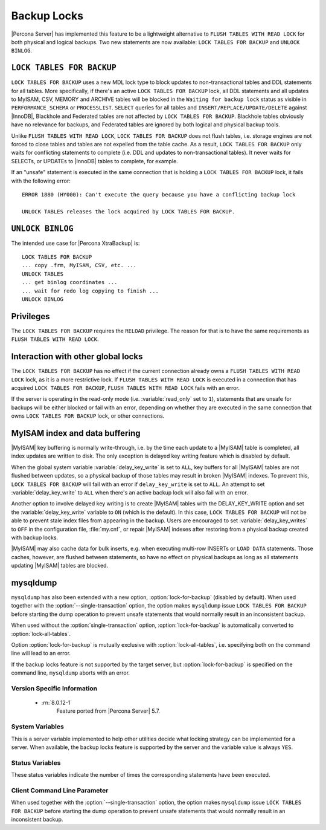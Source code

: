 .. _backup_locks:

==============
 Backup Locks
==============

|Percona Server| has implemented this feature to be a lightweight alternative to ``FLUSH TABLES WITH READ LOCK`` for both physical and logical backups. Two new statements are now available: ``LOCK TABLES FOR BACKUP`` and ``UNLOCK BINLOG``.

``LOCK TABLES FOR BACKUP``
---------------------------

``LOCK TABLES FOR BACKUP`` uses a new MDL lock type to block updates to non-transactional tables and DDL statements for all tables. More specifically, if there's an active ``LOCK TABLES FOR BACKUP`` lock, all DDL statements and all updates to MyISAM, CSV, MEMORY and ARCHIVE tables will be blocked in the ``Waiting for backup lock`` status as visible in ``PERFORMANCE_SCHEMA`` or ``PROCESSLIST``. ``SELECT`` queries for all tables and ``INSERT/REPLACE/UPDATE/DELETE`` against |InnoDB|, Blackhole and Federated tables are not affected by ``LOCK TABLES FOR BACKUP``. Blackhole tables obviously have no relevance for backups, and Federated tables are ignored by both logical and physical backup tools.

Unlike ``FLUSH TABLES WITH READ LOCK``, ``LOCK TABLES FOR BACKUP`` does not flush tables, i.e. storage engines are not forced to close tables and tables are not expelled from the table cache. As a result, ``LOCK TABLES FOR BACKUP`` only waits for conflicting statements to complete (i.e. DDL and updates to non-transactional tables). It never waits for SELECTs, or UPDATEs to |InnoDB| tables to complete, for example.

If an "unsafe" statement is executed in the same connection that is holding a ``LOCK TABLES FOR BACKUP`` lock, it fails with the following error: :: 

 ERROR 1880 (HY000): Can't execute the query because you have a conflicting backup lock

 UNLOCK TABLES releases the lock acquired by LOCK TABLES FOR BACKUP.

``UNLOCK BINLOG``
------------------

The intended use case for |Percona XtraBackup| is: :: 

  LOCK TABLES FOR BACKUP
  ... copy .frm, MyISAM, CSV, etc. ...
  UNLOCK TABLES
  ... get binlog coordinates ...
  ... wait for redo log copying to finish ...
  UNLOCK BINLOG

Privileges
----------

The ``LOCK TABLES FOR BACKUP`` requires the ``RELOAD`` privilege. The reason for that is to have the same requirements as ``FLUSH TABLES WITH READ LOCK``.

Interaction with other global locks
-----------------------------------

The ``LOCK TABLES FOR BACKUP`` has no effect if the current connection already owns a ``FLUSH TABLES WITH READ LOCK`` lock, as it is a more restrictive lock. If ``FLUSH TABLES WITH READ LOCK`` is executed in a connection that has acquired ``LOCK TABLES FOR BACKUP``, ``FLUSH TABLES WITH READ LOCK`` fails with an error.

If the server is operating in the read-only mode (i.e. :variable:`read_only` set to ``1``), statements that are unsafe for backups will be either blocked or fail with an error, depending on whether they are executed in the same connection that owns ``LOCK TABLES FOR BACKUP`` lock, or other connections.

MyISAM index and data buffering
-------------------------------

|MyISAM| key buffering is normally write-through, i.e. by the time each update to a |MyISAM| table is completed, all index updates are written to disk. The only exception is delayed key writing feature which is disabled by default. 

When the global system variable :variable:`delay_key_write` is set to ``ALL``, key buffers for all |MyISAM| tables are not flushed between updates, so a physical backup of those tables may result in broken |MyISAM| indexes. To prevent this, ``LOCK TABLES FOR BACKUP`` will fail with an error if ``delay_key_write`` is set to ``ALL``. An attempt to set :variable:`delay_key_write` to ``ALL`` when there's an active backup lock will also fail with an error. 

Another option to involve delayed key writing is to create |MyISAM| tables with the DELAY_KEY_WRITE option and set the :variable:`delay_key_write` variable to ``ON`` (which is the default). In this case, ``LOCK TABLES FOR BACKUP`` will not be able to prevent stale index files from appearing in the backup. Users are encouraged to set :variable:`delay_key_writes` to ``OFF`` in the configuration file, :file:`my.cnf`, or repair |MyISAM| indexes after restoring from a physical backup created with backup locks.

|MyISAM| may also cache data for bulk inserts, e.g. when executing multi-row INSERTs or ``LOAD DATA`` statements. Those caches, however, are flushed between statements, so have no effect on physical backups as long as all statements updating |MyISAM| tables are blocked.

mysqldump
---------

``mysqldump`` has also been extended with a new option, :option:`lock-for-backup` (disabled by default). When used together with the :option:`--single-transaction` option, the option makes ``mysqldump`` issue ``LOCK TABLES FOR BACKUP`` before starting the dump operation to prevent unsafe statements that would normally result in an inconsistent backup.

When used without the :option:`single-transaction` option, :option:`lock-for-backup` is automatically converted to :option:`lock-all-tables`.

Option :option:`lock-for-backup` is mutually exclusive with :option:`lock-all-tables`, i.e. specifying both on the command line will lead to an error. 

If the backup locks feature is not supported by the target server, but :option:`lock-for-backup` is specified on the command line, ``mysqldump`` aborts with an error.

Version Specific Information
============================

  * :rn:`8.0.12-1`
        Feature ported from |Percona Server| 5.7.

System Variables
================

.. variable:: have_backup_locks

     :cli: Yes
     :conf: No
     :scope: Global
     :dyn: No
     :vartype: Boolean
     :default: YES

This is a server variable implemented to help other utilities decide what locking strategy can be implemented for a server. When available, the backup locks feature is supported by the server and the variable value is always ``YES``.

Status Variables
================

.. variable:: Com_lock_tables_for_backup

     :vartype: Numeric
     :scope: Global/Session

.. variable:: Com_unlock_binlog

     :vartype: Numeric
     :scope: Global/Session

These status variables indicate the number of times the corresponding statements have been executed.

Client Command Line Parameter
=============================

.. option:: lock-for-backup

     :cli: Yes
     :scope: Global
     :dyn: No
     :vartype: String
     :default: Off

When used together with the :option:`--single-transaction` option, the option makes ``mysqldump`` issue ``LOCK TABLES FOR BACKUP`` before starting the dump operation to prevent unsafe statements that would normally result in an inconsistent backup.

